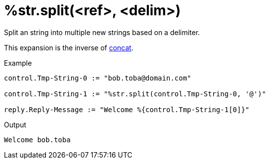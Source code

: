 = %str.split(<ref>, <delim>)

Split an string into multiple new strings based on a delimiter.

This expansion is the inverse of xref:xlat/str/concat.adoc[concat].

.Return: _the list of strings_.

.Example

[source,unlang]
----
control.Tmp-String-0 := "bob.toba@domain.com"

control.Tmp-String-1 := "%str.split(control.Tmp-String-0, '@')"

reply.Reply-Message := "Welcome %{control.Tmp-String-1[0]}"
----

.Output

```
Welcome bob.toba
```

// Copyright (C) 2023 Network RADIUS SAS.  Licenced under CC-by-NC 4.0.
// This documentation was developed by Network RADIUS SAS.
